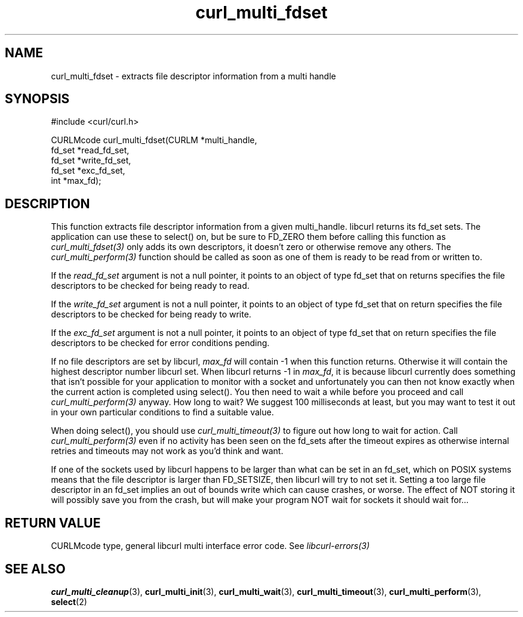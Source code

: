 .\" **************************************************************************
.\" *                                  _   _ ____  _
.\" *  Project                     ___| | | |  _ \| |
.\" *                             / __| | | | |_) | |
.\" *                            | (__| |_| |  _ <| |___
.\" *                             \___|\___/|_| \_\_____|
.\" *
.\" * Copyright (C) 1998 - 2014, Daniel Stenberg, <daniel@haxx.se>, et al.
.\" *
.\" * This software is licensed as described in the file COPYING, which
.\" * you should have received as part of this distribution. The terms
.\" * are also available at https://curl.haxx.se/docs/copyright.html.
.\" *
.\" * You may opt to use, copy, modify, merge, publish, distribute and/or sell
.\" * copies of the Software, and permit persons to whom the Software is
.\" * furnished to do so, under the terms of the COPYING file.
.\" *
.\" * This software is distributed on an "AS IS" basis, WITHOUT WARRANTY OF ANY
.\" * KIND, either express or implied.
.\" *
.\" **************************************************************************
.TH curl_multi_fdset 3 "February 03, 2016" "libcurl 7.54.0" "libcurl Manual"

.SH NAME
curl_multi_fdset - extracts file descriptor information from a multi handle
.SH SYNOPSIS
.nf
#include <curl/curl.h>

CURLMcode curl_multi_fdset(CURLM *multi_handle,
                           fd_set *read_fd_set,
                           fd_set *write_fd_set,
                           fd_set *exc_fd_set,
                           int *max_fd);
.ad
.SH DESCRIPTION
This function extracts file descriptor information from a given multi_handle.
libcurl returns its fd_set sets. The application can use these to select() on,
but be sure to FD_ZERO them before calling this function as
\fIcurl_multi_fdset(3)\fP only adds its own descriptors, it doesn't zero or
otherwise remove any others. The \fIcurl_multi_perform(3)\fP function should
be called as soon as one of them is ready to be read from or written to.

If the \fIread_fd_set\fP argument is not a null pointer, it points to an
object of type fd_set that on returns specifies the file descriptors to be
checked for being ready to read.

If the \fIwrite_fd_set\fP argument is not a null pointer, it points to an
object of type fd_set that on return specifies the file descriptors to be
checked for being ready to write.

If the \fIexc_fd_set\fP argument is not a null pointer, it points to an object
of type fd_set that on return specifies the file descriptors to be checked for
error conditions pending.

If no file descriptors are set by libcurl, \fImax_fd\fP will contain -1 when
this function returns. Otherwise it will contain the highest descriptor number
libcurl set. When libcurl returns -1 in \fImax_fd\fP, it is because libcurl
currently does something that isn't possible for your application to monitor
with a socket and unfortunately you can then not know exactly when the current
action is completed using select(). You then need to wait a while before you
proceed and call \fIcurl_multi_perform(3)\fP anyway. How long to wait? We
suggest 100 milliseconds at least, but you may want to test it out in your own
particular conditions to find a suitable value.

When doing select(), you should use \fIcurl_multi_timeout(3)\fP to figure out
how long to wait for action. Call \fIcurl_multi_perform(3)\fP even if no
activity has been seen on the fd_sets after the timeout expires as otherwise
internal retries and timeouts may not work as you'd think and want.

If one of the sockets used by libcurl happens to be larger than what can be
set in an fd_set, which on POSIX systems means that the file descriptor is
larger than FD_SETSIZE, then libcurl will try to not set it. Setting a too
large file descriptor in an fd_set implies an out of bounds write which can
cause crashes, or worse. The effect of NOT storing it will possibly save you
from the crash, but will make your program NOT wait for sockets it should wait
for...
.SH RETURN VALUE
CURLMcode type, general libcurl multi interface error code. See
\fIlibcurl-errors(3)\fP
.SH "SEE ALSO"
.BR curl_multi_cleanup "(3), " curl_multi_init "(3), "
.BR curl_multi_wait "(3), "
.BR curl_multi_timeout "(3), " curl_multi_perform "(3), " select "(2) "
